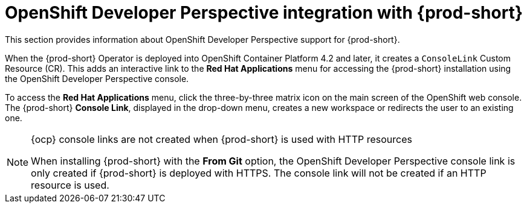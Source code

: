 // Module included in the following assemblies:
//
// accessing-{prod-id-short}-from-openshift-developer-perspective

[id="openshift-developer-perspective-integration-with-che"]
= OpenShift Developer Perspective integration with {prod-short}

This section provides information about OpenShift Developer Perspective support for {prod-short}.

When the {prod-short} Operator is deployed into OpenShift Container Platform 4.2 and later, it creates a `ConsoleLink` Custom Resource (CR). This adds an interactive link to the *Red Hat Applications* menu for accessing the {prod-short} installation using the OpenShift Developer Perspective console.

To access the *Red Hat Applications* menu, click the three-by-three matrix icon on the main screen of the OpenShift web console. The {prod-short} *Console Link*, displayed in the drop-down menu, creates a new workspace or redirects the user to an existing one.

[NOTE]
====
.{ocp} console links are not created when {prod-short} is used with HTTP resources

When installing {prod-short} with the *From Git* option, the OpenShift Developer Perspective console link is only created if {prod-short} is deployed with HTTPS. The console link will not be created if an HTTP resource is used.
====
